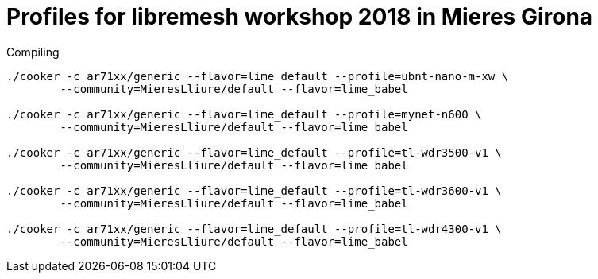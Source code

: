 Profiles for libremesh workshop 2018 in Mieres Girona
=====================================================

.Compiling
[source,bash]
--------------------------------------------------------------------------------

./cooker -c ar71xx/generic --flavor=lime_default --profile=ubnt-nano-m-xw \
        --community=MieresLliure/default --flavor=lime_babel

./cooker -c ar71xx/generic --flavor=lime_default --profile=mynet-n600 \
        --community=MieresLliure/default --flavor=lime_babel

./cooker -c ar71xx/generic --flavor=lime_default --profile=tl-wdr3500-v1 \
	--community=MieresLliure/default --flavor=lime_babel

./cooker -c ar71xx/generic --flavor=lime_default --profile=tl-wdr3600-v1 \
        --community=MieresLliure/default --flavor=lime_babel

./cooker -c ar71xx/generic --flavor=lime_default --profile=tl-wdr4300-v1 \
        --community=MieresLliure/default --flavor=lime_babel

--------------------------------------------------------------------------------
